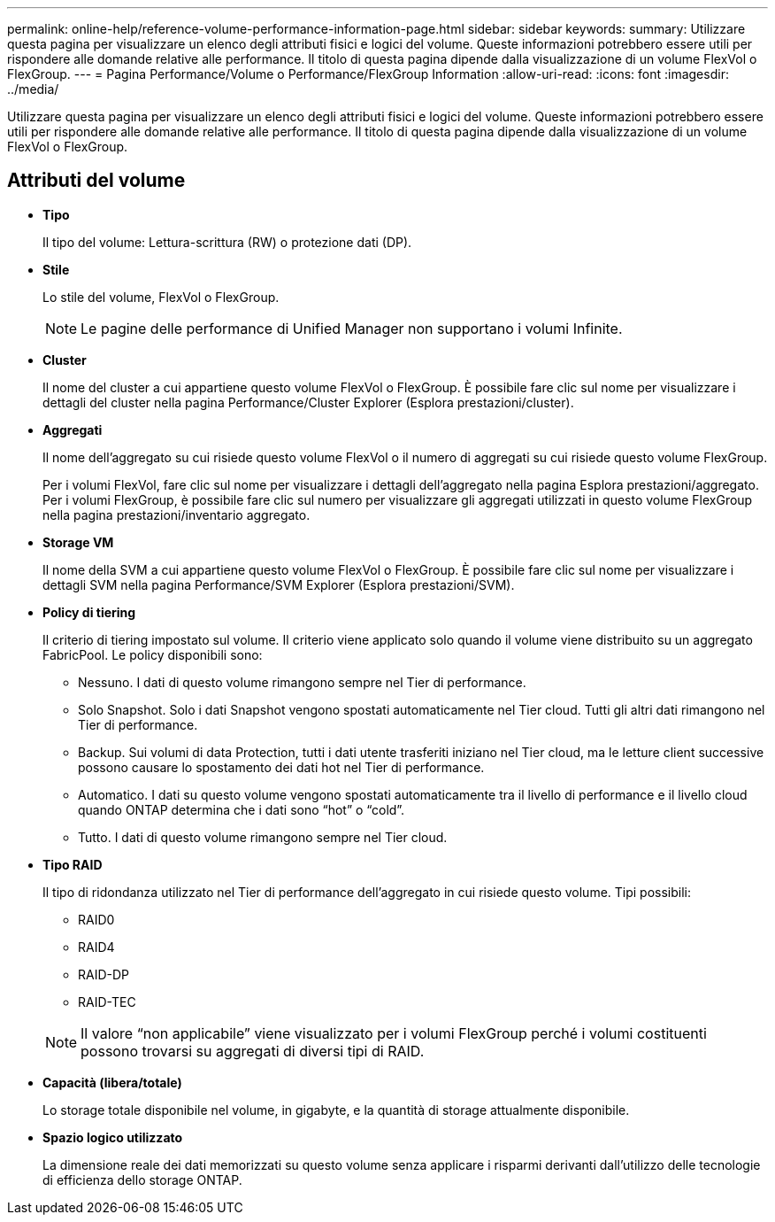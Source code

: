 ---
permalink: online-help/reference-volume-performance-information-page.html 
sidebar: sidebar 
keywords:  
summary: Utilizzare questa pagina per visualizzare un elenco degli attributi fisici e logici del volume. Queste informazioni potrebbero essere utili per rispondere alle domande relative alle performance. Il titolo di questa pagina dipende dalla visualizzazione di un volume FlexVol o FlexGroup. 
---
= Pagina Performance/Volume o Performance/FlexGroup Information
:allow-uri-read: 
:icons: font
:imagesdir: ../media/


[role="lead"]
Utilizzare questa pagina per visualizzare un elenco degli attributi fisici e logici del volume. Queste informazioni potrebbero essere utili per rispondere alle domande relative alle performance. Il titolo di questa pagina dipende dalla visualizzazione di un volume FlexVol o FlexGroup.



== Attributi del volume

* *Tipo*
+
Il tipo del volume: Lettura-scrittura (RW) o protezione dati (DP).

* *Stile*
+
Lo stile del volume, FlexVol o FlexGroup.

+
[NOTE]
====
Le pagine delle performance di Unified Manager non supportano i volumi Infinite.

====
* *Cluster*
+
Il nome del cluster a cui appartiene questo volume FlexVol o FlexGroup. È possibile fare clic sul nome per visualizzare i dettagli del cluster nella pagina Performance/Cluster Explorer (Esplora prestazioni/cluster).

* *Aggregati*
+
Il nome dell'aggregato su cui risiede questo volume FlexVol o il numero di aggregati su cui risiede questo volume FlexGroup.

+
Per i volumi FlexVol, fare clic sul nome per visualizzare i dettagli dell'aggregato nella pagina Esplora prestazioni/aggregato. Per i volumi FlexGroup, è possibile fare clic sul numero per visualizzare gli aggregati utilizzati in questo volume FlexGroup nella pagina prestazioni/inventario aggregato.

* *Storage VM*
+
Il nome della SVM a cui appartiene questo volume FlexVol o FlexGroup. È possibile fare clic sul nome per visualizzare i dettagli SVM nella pagina Performance/SVM Explorer (Esplora prestazioni/SVM).

* *Policy di tiering*
+
Il criterio di tiering impostato sul volume. Il criterio viene applicato solo quando il volume viene distribuito su un aggregato FabricPool. Le policy disponibili sono:

+
** Nessuno. I dati di questo volume rimangono sempre nel Tier di performance.
** Solo Snapshot. Solo i dati Snapshot vengono spostati automaticamente nel Tier cloud. Tutti gli altri dati rimangono nel Tier di performance.
** Backup. Sui volumi di data Protection, tutti i dati utente trasferiti iniziano nel Tier cloud, ma le letture client successive possono causare lo spostamento dei dati hot nel Tier di performance.
** Automatico. I dati su questo volume vengono spostati automaticamente tra il livello di performance e il livello cloud quando ONTAP determina che i dati sono "`hot`" o "`cold`".
** Tutto. I dati di questo volume rimangono sempre nel Tier cloud.


* *Tipo RAID*
+
Il tipo di ridondanza utilizzato nel Tier di performance dell'aggregato in cui risiede questo volume. Tipi possibili:

+
** RAID0
** RAID4
** RAID-DP
** RAID-TEC


+
[NOTE]
====
Il valore "`non applicabile`" viene visualizzato per i volumi FlexGroup perché i volumi costituenti possono trovarsi su aggregati di diversi tipi di RAID.

====
* *Capacità (libera/totale)*
+
Lo storage totale disponibile nel volume, in gigabyte, e la quantità di storage attualmente disponibile.

* *Spazio logico utilizzato*
+
La dimensione reale dei dati memorizzati su questo volume senza applicare i risparmi derivanti dall'utilizzo delle tecnologie di efficienza dello storage ONTAP.


